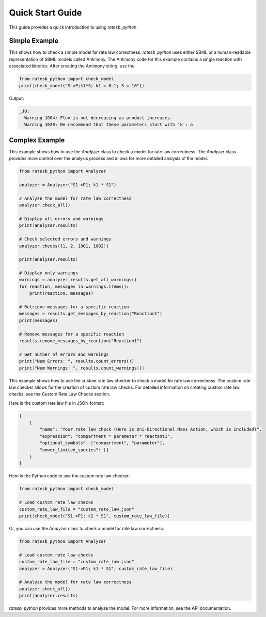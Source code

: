 Quick Start Guide
=================

This guide provides a quick introduction to using `ratesb_python`.

Simple Example
--------------

This shows how to check a simple model for rate law correctness. `ratesb_python` uses either SBML or a human-readable representation of SBML models called Antimony. The Antimony code for this example contains a single reaction with associated kinetics. After creating the Antimony string, use the

.. code-block:: python

   from ratesb_python import check_model
   print(check_model("S->P;k1*S; k1 = 0.1; S = 10"))

Output:

.. code-block:: text

   _J0:
     Warning 1004: Flux is not decreasing as product increases.
     Warning 1020: We recommend that these parameters start with 'k': a

Complex Example
---------------

This example shows how to use the `Analyzer` class to check a model for rate law correctness. The `Analyzer` class provides more control over the analysis process and allows for more detailed analysis of the model.

.. code-block:: python

   from ratesb_python import Analyzer

   analyzer = Analyzer("S1->P1; k1 * S1")

   # Analyze the model for rate law correctness
   analyzer.check_all()

   # Display all errors and warnings
   print(analyzer.results)

   # Check selected errors and warnings
   analyzer.checks([1, 2, 1001, 1002])

   print(analyzer.results)

   # Display only warnings
   warnings = analyzer.results.get_all_warnings()
   for reaction, messages in warnings.items():
       print(reaction, messages)

   # Retrieve messages for a specific reaction
   messages = results.get_messages_by_reaction("Reaction1")
   print(messages)

   # Remove messages for a specific reaction
   results.remove_messages_by_reaction("Reaction1")

   # Get number of errors and warnings
   print("Num Errors: ", results.count_errors())
   print("Num Warnings: ", results.count_warnings())

This example shows how to use the custom rate law checker to check a model for rate law correctness. The custom rate law checker allows for the creation of custom rate law checks. For detailed information on creating custom rate law checks, see the Custom Rate Law Checks section.

Here is the custom rate law file in JSON format:

.. code-block:: json

    [
        {
            "name": "Your rate law check (Here is Uni-Directional Mass Action, which is included)",
            "expression": "compartment * parameter * reactant1",
            "optional_symbols": ["compartment", "parameter"],
            "power_limited_species": []
        }
    ]

Here is the Python code to use the custom rate law checker:

.. code-block:: python

    from ratesb_python import check_model

    # Load custom rate law checks
    custom_rate_law_file = "custom_rate_law.json"
    print(check_model("S1->P1; k1 * S1", custom_rate_law_file))

Or, you can use the `Analyzer` class to check a model for rate law correctness:

.. code-block:: python

    from ratesb_python import Analyzer

    # Load custom rate law checks
    custom_rate_law_file = "custom_rate_law.json"
    analyzer = Analyzer("S1->P1; k1 * S1", custom_rate_law_file)

    # Analyze the model for rate law correctness
    analyzer.check_all()
    print(analyzer.results)

`ratesb_python` provides more methods to analyze the model. For more information, see the API documentation.